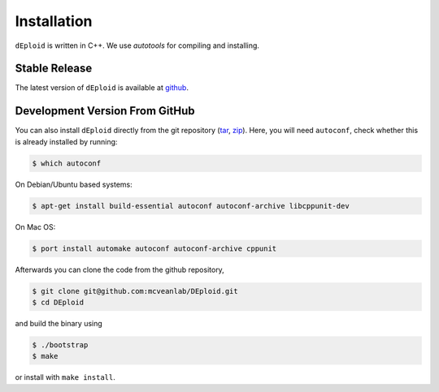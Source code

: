 .. _sec-installation:

============
Installation
============

``dEploid`` is written in C++. We use `autotools` for compiling and installing.

**************
Stable Release
**************

The latest version of ``dEploid`` is available at `github <https://github.com/mcveanlab/DEploid/releases/latest>`_.


*******************************
Development Version From GitHub
*******************************

You can also install ``dEploid`` directly from the git repository (`tar <https://api.github.com/repos/mcveanlab/DEploid/tarball>`_, `zip <https://api.github.com/repos/mcveanlab/DEploid/zipball>`_). Here, you will need ``autoconf``, check whether this is already installed by running:

.. code-block:: bash

    $ which autoconf

On Debian/Ubuntu based systems:

.. code-block:: bash

    $ apt-get install build-essential autoconf autoconf-archive libcppunit-dev


On Mac OS:

.. code-block:: bash

    $ port install automake autoconf autoconf-archive cppunit


Afterwards you can clone the code from the github repository,

.. code-block:: bash

    $ git clone git@github.com:mcveanlab/DEploid.git
    $ cd DEploid

and build the binary using

.. code-block:: bash

    $ ./bootstrap
    $ make

or install with ``make install``.
